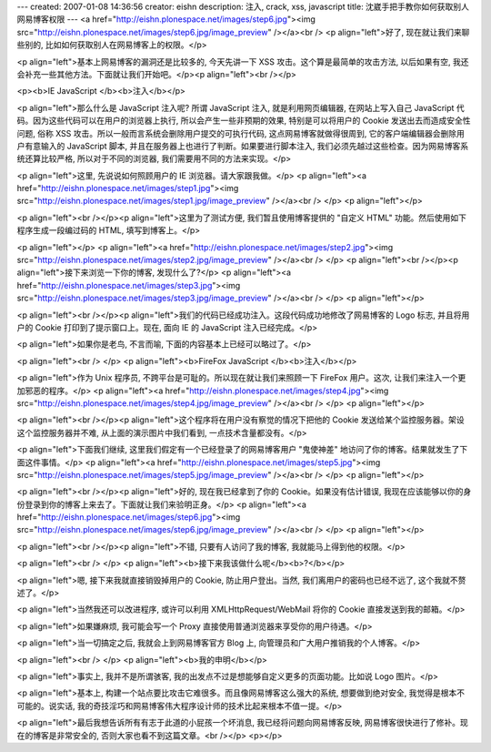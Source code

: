 ---
created: 2007-01-08 14:36:56
creator: eishn
description: 注入, crack, xss, javascript
title: 沈崴手把手教你如何获取别人网易博客权限
---
<a href="http://eishn.plonespace.net/images/step6.jpg"><img src="http://eishn.plonespace.net/images/step6.jpg/image_preview" /></a><br />
<p align="left">好了,
现在就让我们来聊些别的,
比如如何获取别人在网易博客上的权限。</p>

<p align="left">基本上网易博客的漏洞还是比较多的,
今天先讲一下
XSS
攻击。这个算是最简单的攻击方法,
以后如果有空,
我还会补充一些其他方法。下面就让我们开始吧。</p><p align="left"><br /></p>


<p><b>IE
JavaScript </b><b>注入</b></p>

<p align="left">那么什么是
JavaScript
注入呢?
所谓
JavaScript
注入,
就是利用网页编辑器,
在网站上写入自己
JavaScript
代码。因为这些代码可以在用户的浏览器上执行,
所以会产生一些非预期的效果,
特别是可以将用户的
Cookie
发送出去而造成安全性问题,
俗称
XSS
攻击。所以一般而言系统会删除用户提交的可执行代码,
这点网易博客就做得很周到,
它的客户端编辑器会删除用户有意输入的
JavaScript
脚本,
并且在服务器上也进行了判断。如果要进行脚本注入,
我们必须先越过这些检查。因为网易博客系统还算比较严格,
所以对于不同的浏览器,
我们需要用不同的方法来实现。</p>

<p align="left">这里,
先说说如何照顾用户的
IE
浏览器。请大家跟我做。</p>
<p align="left"><a href="http://eishn.plonespace.net/images/step1.jpg"><img src="http://eishn.plonespace.net/images/step1.jpg/image_preview" /></a><br />
</p>
<p align="left"></p>

<p align="left"><br /></p><p align="left">这里为了测试方便,
我们暂且使用博客提供的
"自定义
HTML"
功能。然后使用如下程序生成一段编过码的
HTML,
填写到博客上。</p>

<p align="left"></p>
<p align="left"><a href="http://eishn.plonespace.net/images/step2.jpg"><img src="http://eishn.plonespace.net/images/step2.jpg/image_preview" /></a><br />
</p>
<p align="left"><br /></p><p align="left">接下来浏览一下你的博客,
发现什么了?</p>
<p align="left"><a href="http://eishn.plonespace.net/images/step3.jpg"><img src="http://eishn.plonespace.net/images/step3.jpg/image_preview" /></a><br />
</p>
<p align="left"></p>

<p align="left"><br /></p><p align="left">我们的代码已经成功注入。这段代码成功地修改了网易博客的
Logo
标志,
并且将用户的
Cookie
打印到了提示窗口上。现在,
面向
IE
的
JavaScript
注入已经完成。</p>

<p align="left">如果你是老鸟,
不言而喻,
下面的内容基本上已经可以略过了。</p>

<p align="left"><br />
</p>
<p align="left"><b>FireFox
JavaScript </b><b>注入</b></p>

<p align="left">作为
Unix
程序员,
不跨平台是可耻的。所以现在就让我们来照顾一下
FireFox
用户。这次,
让我们来注入一个更加邪恶的程序。</p>
<p align="left"><a href="http://eishn.plonespace.net/images/step4.jpg"><img src="http://eishn.plonespace.net/images/step4.jpg/image_preview" /></a><br />
</p>
<p align="left"></p>

<p align="left"><br /></p><p align="left">这个程序将在用户没有察觉的情况下把他的
Cookie
发送给某个监控服务器。架设这个监控服务器并不难,
从上面的演示图片中我们看到,
一点技术含量都没有。</p>

<p align="left">下面我们继续,
这里我们假定有一个已经登录了的网易博客用户
"鬼使神差"
地访问了你的博客。结果就发生了下面这件事情。</p>
<p align="left"><a href="http://eishn.plonespace.net/images/step5.jpg"><img src="http://eishn.plonespace.net/images/step5.jpg/image_preview" /></a><br />
</p>
<p align="left"></p>

<p align="left"><br /></p><p align="left">好的,
现在我已经拿到了你的
Cookie。如果没有估计错误,
我现在应该能够以你的身份登录到你的博客上来去了。下面就让我们来验明正身。</p>
<p align="left"><a href="http://eishn.plonespace.net/images/step6.jpg"><img src="http://eishn.plonespace.net/images/step6.jpg/image_preview" /></a><br />
</p>
<p align="left"></p>

<p align="left"><br /></p><p align="left">不错,
只要有人访问了我的博客,
我就能马上得到他的权限。</p>

<p align="left"><br />
</p>
<p align="left"><b>接下来我该做什么呢</b><b>?</b></p>

<p align="left">嗯,
接下来我就直接销毁掉用户的
Cookie,
防止用户登出。当然,
我们离用户的密码也已经不远了,
这个我就不赘述了。</p>

<p align="left">当然我还可以改进程序,
或许可以利用
XMLHttpRequest/WebMail
将你的
Cookie
直接发送到我的邮箱。</p>

<p align="left">如果嫌麻烦,
我可能会写一个
Proxy
直接使用普通浏览器来享受你的用户待遇。</p>

<p align="left">当一切搞定之后,
我就会上到网易博客官方
Blog
上,
向管理员和广大用户推销我的个人博客。</p>

<p align="left"><br />
</p>
<p align="left"><b>我的申明</b></p>

<p align="left">事实上,
我并不是所谓骇客,
我的出发点不过是想能够自定义更多的页面功能。比如说
Logo
图片。</p>

<p align="left">基本上,
构建一个站点要比攻击它难很多。而且像网易博客这么强大的系统,
想要做到绝对安全,
我觉得是根本不可能的。说实话,
我的奇技淫巧和网易博客伟大程序设计师的技术比起来根本不值一提。</p>

<p align="left">最后我想告诉所有有志于此道的小屁孩一个坏消息, 我已经将问题向网易博客反映, 网易博客很快进行了修补。现在的博客是非常安全的, 否则大家也看不到这篇文章。<br /></p>
<p></p>
